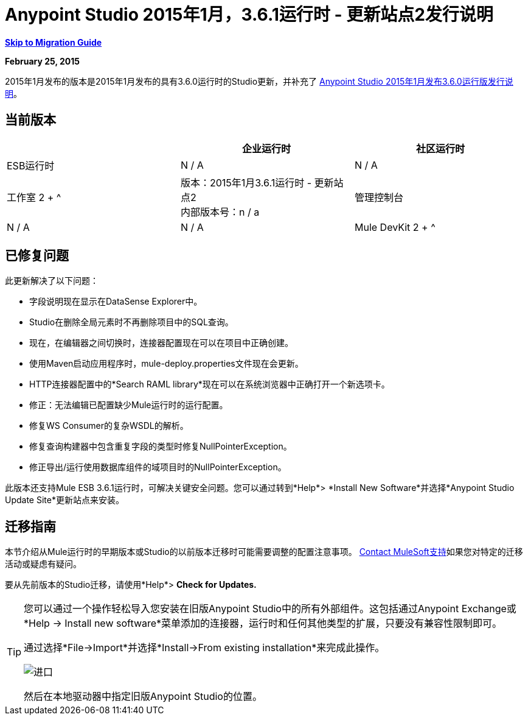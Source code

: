 =  Anypoint Studio 2015年1月，3.6.1运行时 - 更新站点2发行说明
:keywords: release notes, anypoint studio


*<<Migration Guide, Skip to Migration Guide>>*

*February 25, 2015*

2015年1月发布的版本是2015年1月发布的具有3.6.0运行时的Studio更新，并补充了 link:/release-notes/anypoint-studio-january-2015-with-3.6.0-runtime-release-notes[Anypoint Studio 2015年1月发布3.6.0运行版发行说明]。

== 当前版本

[%header,cols="3*"]
|===
|
| 企业运行时
| 社区运行时

|  ESB运行时
|  N / A
|  N / A

| 工作室
2 + ^ | 版本：2015年1月3.6.1运行时 - 更新站点2 +
内部版本号：n / a

| 管理控制台
|  N / A
|  N / A

|  Mule DevKit
2 + ^ |  3.6.0

|===


== 已修复问题

此更新解决了以下问题：

* 字段说明现在显示在DataSense Explorer中。
*  Studio在删除全局元素时不再删除项目中的SQL查询。
* 现在，在编辑器之间切换时，连接器配置现在可以在项目中正确创建。
* 使用Maven启动应用程序时，mule-deploy.properties文件现在会更新。
*  HTTP连接器配置中的*Search RAML library*现在可以在系统浏览器中正确打开一个新选项卡。
* 修正：无法编辑已配置缺少Mule运行时的运行配置。
* 修复WS Consumer的复杂WSDL的解析。
* 修复查询构建器中包含重复字段的类型时修复NullPointerException。
* 修正导出/运行使用数据库组件的域项目时的NullPointerException。

此版本还支持Mule ESB 3.6.1运行时，可解决关键安全问题。您可以通过转到*Help*> *Install New Software*并选择*Anypoint Studio Update Site*更新站点来安装。

== 迁移指南

本节介绍从Mule运行时的早期版本或Studio的以前版本迁移时可能需要调整的配置注意事项。 https://www.mulesoft.com/support-and-services/mule-esb-support-license-subscription[Contact MuleSoft支持]如果您对特定的迁移活动或疑虑有疑问。

要从先前版本的Studio迁移，请使用*Help*> *Check for Updates.*

[TIP]
====
您可以通过一个操作轻松导入您安装在旧版Anypoint Studio中的所有外部组件。这包括通过Anypoint Exchange或*Help -> Install new software*菜单添加的连接器，运行时和任何其他类型的扩展，只要没有兼容性限制即可。

通过选择*File->Import*并选择*Install->From existing installation*来完成此操作。

image:import_extensions.png[进口]

然后在本地驱动器中指定旧版Anypoint Studio的位置。
====

